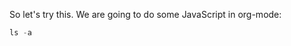 So let's try this. We are going to do some JavaScript in org-mode:

#+BEGIN_SRC js
ls -a
#+END_SRC

